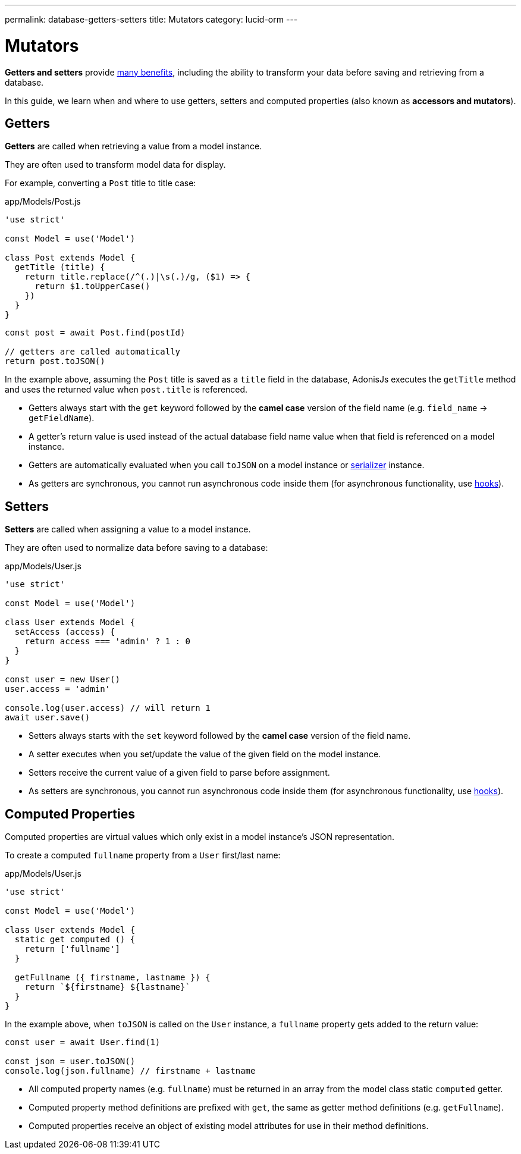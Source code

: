 ---
permalink: database-getters-setters
title: Mutators
category: lucid-orm
---

= Mutators

toc::[]

*Getters and setters* provide link:https://stackoverflow.com/a/1568230/1210490[many benefits, window="_blank"], including the ability to transform your data before saving and retrieving from a database.

In this guide, we learn when and where to use getters, setters and computed properties (also known as *accessors and mutators*).

== Getters
*Getters* are called when retrieving a value from a model instance.

They are often used to transform model data for display.

For example, converting a `Post` title to title case:

.app/Models/Post.js
[source, js]
----
'use strict'

const Model = use('Model')

class Post extends Model {
  getTitle (title) {
    return title.replace(/^(.)|\s(.)/g, ($1) => {
      return $1.toUpperCase()
    })
  }
}
----

[source, js]
----
const post = await Post.find(postId)

// getters are called automatically
return post.toJSON()
----

In the example above, assuming the `Post` title is saved as a `title` field in the database, AdonisJs executes the `getTitle` method and uses the returned value when `post.title` is referenced.

[ul-spaced]
- Getters always start with the `get` keyword followed by the *camel case* version of the field name (e.g. `field_name` → `getFieldName`).
- A getter's return value is used instead of the actual database field name value when that field is referenced on a model instance.
- Getters are automatically evaluated when you call `toJSON` on a model instance or link:serializers[serializer] instance.
- As getters are synchronous, you cannot run asynchronous code inside them (for asynchronous functionality, use link:database-hooks[hooks]).

== Setters
*Setters* are called when assigning a value to a model instance.

They are often used to normalize data before saving to a database:

.app/Models/User.js
[source, js]
----
'use strict'

const Model = use('Model')

class User extends Model {
  setAccess (access) {
    return access === 'admin' ? 1 : 0
  }
}

const user = new User()
user.access = 'admin'

console.log(user.access) // will return 1
await user.save()
----

[ul-spaced]
- Setters always starts with the `set` keyword followed by the *camel case* version of the field name.
- A setter executes when you set/update the value of the given field on the model instance.
- Setters receive the current value of a given field to parse before assignment.
- As setters are synchronous, you cannot run asynchronous code inside them (for asynchronous functionality, use link:database-hooks[hooks]).

== Computed Properties
Computed properties are virtual values which only exist in a model instance's JSON representation.

To create a computed `fullname` property from a `User` first/last name:

.app/Models/User.js
[source, js]
----
'use strict'

const Model = use('Model')

class User extends Model {
  static get computed () {
    return ['fullname']
  }

  getFullname ({ firstname, lastname }) {
    return `${firstname} ${lastname}`
  }
}
----

In the example above, when `toJSON` is called on the `User` instance, a `fullname` property gets added to the return value:

[source, js]
----
const user = await User.find(1)

const json = user.toJSON()
console.log(json.fullname) // firstname + lastname
----

[ul-spaced]
- All computed property names (e.g. `fullname`) must be returned in an array from the model class static `computed` getter.
- Computed property method definitions are prefixed with `get`, the same as getter method definitions (e.g. `getFullname`).
- Computed properties receive an object of existing model attributes for use in their method definitions.
